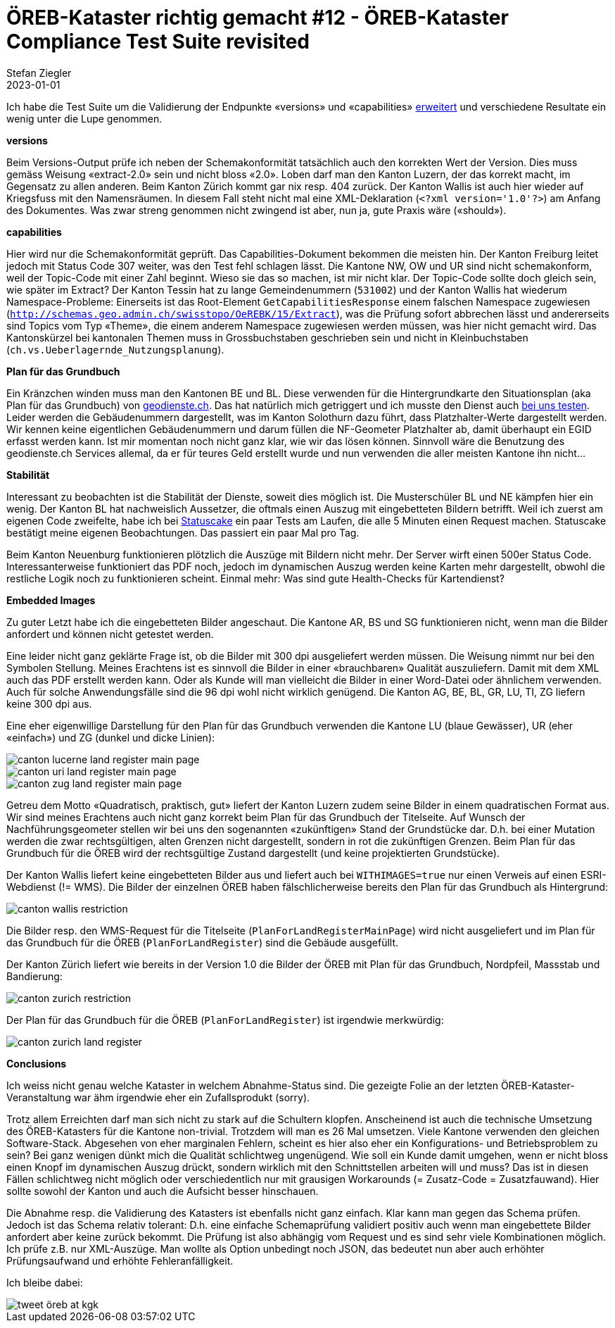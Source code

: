 = ÖREB-Kataster richtig gemacht #12 - ÖREB-Kataster Compliance Test Suite revisited
Stefan Ziegler
2023-01-01
:jbake-type: post
:jbake-status: published
:jbake-tags: ÖREB,ÖREB-Kataster,Spring Boot
:idprefix:

Ich habe die Test Suite um die Validierung der Endpunkte  &laquo;versions&raquo; und &laquo;capabilities&raquo; https://sogis-oereb-cts-remdc.ondigitalocean.app/[erweitert] und verschiedene Resultate ein wenig unter die Lupe genommen.

**versions**

Beim Versions-Output prüfe ich neben der Schemakonformität tatsächlich auch den korrekten Wert der Version. Dies muss gemäss Weisung &laquo;extract-2.0&raquo; sein und nicht bloss &laquo;2.0&raquo;. Loben darf man den Kanton Luzern, der das korrekt macht, im Gegensatz zu allen anderen. Beim Kanton Zürich kommt gar nix resp. 404 zurück. Der Kanton Wallis ist auch hier wieder auf Kriegsfuss mit den Namensräumen. In diesem Fall steht nicht mal eine XML-Deklaration (`<?xml version='1.0'?>`) am Anfang des Dokumentes. Was zwar streng genommen nicht zwingend ist aber, nun ja, gute Praxis wäre (&laquo;should&raquo;).

**capabilities**

Hier wird nur die Schemakonformität geprüft. Das Capabilities-Dokument bekommen die meisten hin. Der Kanton Freiburg leitet jedoch mit Status Code 307 weiter, was den Test fehl schlagen lässt. Die Kantone NW, OW und UR sind nicht schemakonform, weil der Topic-Code mit einer Zahl beginnt. Wieso sie das so machen, ist mir nicht klar. Der Topic-Code sollte doch gleich sein, wie später im Extract? Der Kanton Tessin hat zu lange Gemeindenummern (`531002`) und der Kanton Wallis hat wiederum Namespace-Probleme: Einerseits ist das Root-Element `GetCapabilitiesResponse` einem falschen Namespace zugewiesen (`http://schemas.geo.admin.ch/swisstopo/OeREBK/15/Extract`), was die Prüfung sofort abbrechen lässt und andererseits sind Topics vom Typ &laquo;Theme&raquo;, die einem anderem Namespace zugewiesen werden müssen, was hier nicht gemacht wird. Das Kantonskürzel bei kantonalen Themen muss in Grossbuchstaben geschrieben sein und nicht in Kleinbuchstaben (`ch.vs.Ueberlagernde_Nutzungsplanung`).

**Plan für das Grundbuch**

Ein Kränzchen winden muss man den Kantonen BE und BL. Diese verwenden für die Hintergrundkarte den Situationsplan (aka Plan für das Grundbuch) von https://geodienste.ch/services/av/info[geodienste.ch]. Das hat natürlich mich getriggert und ich musste den Dienst auch https://geo.so.ch/map/?k=7935c2a96[bei uns testen]. Leider werden die Gebäudenummern dargestellt, was im Kanton Solothurn dazu führt, dass Platzhalter-Werte dargestellt werden. Wir kennen keine eigentlichen Gebäudenummern und darum füllen die NF-Geometer Platzhalter ab, damit überhaupt ein EGID erfasst werden kann. Ist mir momentan noch nicht ganz klar, wie wir das lösen können. Sinnvoll wäre die Benutzung des geodienste.ch Services allemal, da er für teures Geld erstellt wurde und nun verwenden die aller meisten Kantone ihn nicht...

**Stabilität**

Interessant zu beobachten ist die Stabilität der Dienste, soweit dies möglich ist. Die Musterschüler BL und NE kämpfen hier ein wenig. Der Kanton BL hat nachweislich Aussetzer, die oftmals einen Auszug mit eingebetteten Bildern betrifft. Weil ich zuerst am eigenen Code zweifelte, habe ich bei https://statuscake.com[Statuscake] ein paar Tests am Laufen, die alle 5 Minuten einen Request machen. Statuscake bestätigt meine eigenen Beobachtungen. Das passiert ein paar Mal pro Tag. 

Beim Kanton Neuenburg funktionieren plötzlich die Auszüge mit Bildern nicht mehr. Der Server wirft einen 500er Status Code. Interessanterweise funktioniert das PDF noch, jedoch im dynamischen Auszug werden keine Karten mehr dargestellt, obwohl die restliche Logik noch zu funktionieren scheint. Einmal mehr: Was sind gute Health-Checks für Kartendienst?

**Embedded Images**

Zu guter Letzt habe ich die eingebetteten Bilder angeschaut. Die Kantone AR, BS und SG funktionieren nicht, wenn man die Bilder anfordert und können nicht getestet werden.

Eine leider nicht ganz geklärte Frage ist, ob die Bilder mit 300 dpi ausgeliefert werden müssen. Die Weisung nimmt nur bei den Symbolen Stellung. Meines Erachtens ist es sinnvoll die Bilder in einer &laquo;brauchbaren&raquo; Qualität auszuliefern. Damit mit dem XML auch das PDF erstellt werden kann. Oder als Kunde will man vielleicht die Bilder in einer Word-Datei oder ähnlichem verwenden. Auch für solche Anwendungsfälle sind die 96 dpi wohl nicht wirklich genügend. Die Kanton AG, BE, BL, GR, LU, TI, ZG liefern keine 300 dpi aus. 

Eine eher eigenwillige Darstellung für den Plan für das Grundbuch verwenden die Kantone LU (blaue Gewässer), UR (eher &laquo;einfach&raquo;) und ZG (dunkel und dicke Linien):

image::../../../../../images/oerebk_richtig_gemacht_p12/LU_landregister_main.png[alt="canton lucerne land register main page", align="center"]

image::../../../../../images/oerebk_richtig_gemacht_p12/UR_landregister_main.png[alt="canton uri land register main page", align="center"]

image::../../../../../images/oerebk_richtig_gemacht_p12/ZG_landregister_main.png[alt="canton zug land register main page", align="center"]

Getreu dem Motto &laquo;Quadratisch, praktisch, gut&raquo; liefert der Kanton Luzern zudem seine Bilder in einem quadratischen Format aus. Wir sind meines Erachtens auch nicht ganz korrekt beim Plan für das Grundbuch der Titelseite. Auf Wunsch der Nachführungsgeometer stellen wir bei uns den sogenannten &laquo;zukünftigen&raquo; Stand der Grundstücke dar. D.h. bei einer Mutation werden die zwar rechtsgültigen, alten Grenzen nicht dargestellt, sondern in rot die zukünftigen Grenzen. Beim Plan für das Grundbuch für die ÖREB wird der rechtsgültige Zustand dargestellt (und keine projektierten Grundstücke).

Der Kanton Wallis liefert keine eingebetteten Bilder aus und liefert auch bei `WITHIMAGES=true` nur einen Verweis auf einen ESRI-Webdienst (!= WMS). Die Bilder der einzelnen ÖREB haben fälschlicherweise bereits den Plan für das Grundbuch als Hintergrund:

image::../../../../../images/oerebk_richtig_gemacht_p12/VS_restriction.png[alt="canton wallis restriction", align="center"]

Die Bilder resp. den WMS-Request für die Titelseite (`PlanForLandRegisterMainPage`) wird nicht ausgeliefert und im Plan für das Grundbuch für die ÖREB (`PlanForLandRegister`) sind die Gebäude ausgefüllt.

Der Kanton Zürich liefert wie bereits in der Version 1.0 die Bilder der ÖREB mit Plan für das Grundbuch, Nordpfeil, Massstab und Bandierung:

image::../../../../../images/oerebk_richtig_gemacht_p12/ZH_restriction.png[alt="canton zurich restriction", align="center"]

Der Plan für das Grundbuch für die ÖREB (`PlanForLandRegister`) ist irgendwie merkwürdig:

image::../../../../../images/oerebk_richtig_gemacht_p12/ZH_landregister.png[alt="canton zurich land register", align="center"]

**Conclusions**

Ich weiss nicht genau welche Kataster in welchem Abnahme-Status sind. Die gezeigte Folie an der letzten ÖREB-Kataster-Veranstaltung war ähm irgendwie eher ein Zufallsprodukt (sorry).

Trotz allem Erreichten darf man sich nicht zu stark auf die Schultern klopfen. Anscheinend ist auch die technische Umsetzung des ÖREB-Katasters für die Kantone non-trivial. Trotzdem will man es 26 Mal umsetzen. Viele Kantone verwenden den gleichen Software-Stack. Abgesehen von eher marginalen Fehlern, scheint es hier also eher ein Konfigurations- und Betriebsproblem zu sein? Bei ganz wenigen dünkt mich die Qualität schlichtweg ungenügend. Wie soll ein Kunde damit umgehen, wenn er nicht bloss einen Knopf im dynamischen Auszug drückt, sondern wirklich mit den Schnittstellen arbeiten will und muss? Das ist in diesen Fällen schlichtweg nicht möglich oder verschiedentlich nur mit grausigen Workarounds (= Zusatz-Code = Zusatzfauwand). Hier sollte sowohl der Kanton und auch die Aufsicht besser hinschauen.

Die Abnahme resp. die Validierung des Katasters ist ebenfalls nicht ganz einfach. Klar kann man gegen das Schema prüfen. Jedoch ist das Schema relativ tolerant: D.h. eine einfache Schemaprüfung validiert positiv auch wenn man eingebettete Bilder anfordert aber keine zurück bekommt. Die Prüfung ist also abhängig vom Request und es sind sehr viele Kombinationen möglich. Ich prüfe z.B. nur XML-Auszüge. Man wollte als Option unbedingt noch JSON, das bedeutet nun aber auch erhöhter Prüfungsaufwand und erhöhte Fehleranfälligkeit.

Ich bleibe dabei:

image::../../../../../images/oerebk_richtig_gemacht_p12/twitter.png[alt="tweet öreb at kgk", align="center"]

